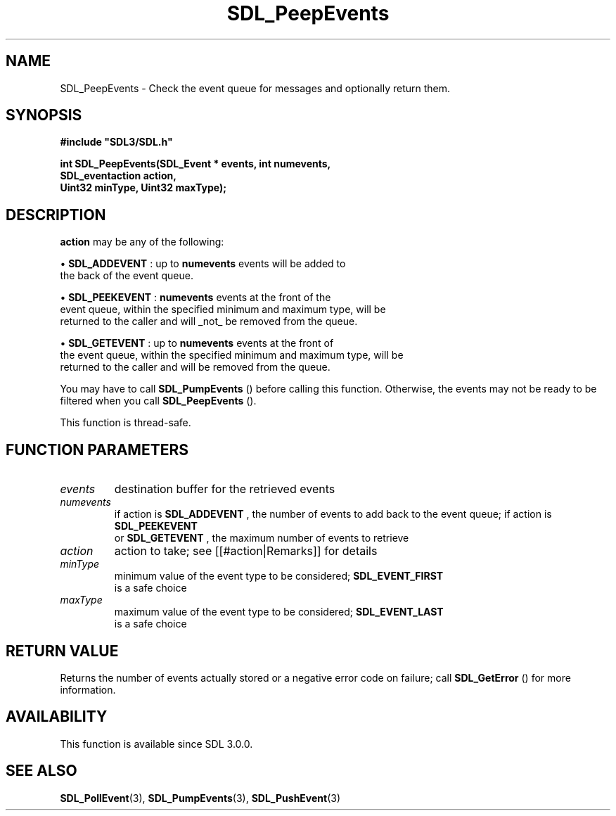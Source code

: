 .\" This manpage content is licensed under Creative Commons
.\"  Attribution 4.0 International (CC BY 4.0)
.\"   https://creativecommons.org/licenses/by/4.0/
.\" This manpage was generated from SDL's wiki page for SDL_PeepEvents:
.\"   https://wiki.libsdl.org/SDL_PeepEvents
.\" Generated with SDL/build-scripts/wikiheaders.pl
.\"  revision SDL-prerelease-3.0.0-2578-g2a9480c81
.\" Please report issues in this manpage's content at:
.\"   https://github.com/libsdl-org/sdlwiki/issues/new
.\" Please report issues in the generation of this manpage from the wiki at:
.\"   https://github.com/libsdl-org/SDL/issues/new?title=Misgenerated%20manpage%20for%20SDL_PeepEvents
.\" SDL can be found at https://libsdl.org/
.de URL
\$2 \(laURL: \$1 \(ra\$3
..
.if \n[.g] .mso www.tmac
.TH SDL_PeepEvents 3 "SDL 3.0.0" "SDL" "SDL3 FUNCTIONS"
.SH NAME
SDL_PeepEvents \- Check the event queue for messages and optionally return them\[char46]
.SH SYNOPSIS
.nf
.B #include \(dqSDL3/SDL.h\(dq
.PP
.BI "int SDL_PeepEvents(SDL_Event * events, int numevents,
.BI "                   SDL_eventaction action,
.BI "                   Uint32 minType, Uint32 maxType);
.fi
.SH DESCRIPTION

.BR action
may be any of the following:


\(bu 
.BR
.BR SDL_ADDEVENT
: up to
.BR numevents
events will be added to
  the back of the event queue\[char46]

\(bu 
.BR
.BR SDL_PEEKEVENT
:
.BR numevents
events at the front of the
  event queue, within the specified minimum and maximum type, will be
  returned to the caller and will _not_ be removed from the queue\[char46]

\(bu 
.BR
.BR SDL_GETEVENT
: up to
.BR numevents
events at the front of
  the event queue, within the specified minimum and maximum type, will be
  returned to the caller and will be removed from the queue\[char46]

You may have to call 
.BR SDL_PumpEvents
() before calling this
function\[char46] Otherwise, the events may not be ready to be filtered when you
call 
.BR SDL_PeepEvents
()\[char46]

This function is thread-safe\[char46]

.SH FUNCTION PARAMETERS
.TP
.I events
destination buffer for the retrieved events
.TP
.I numevents
if action is 
.BR SDL_ADDEVENT
, the number of events to add back to the event queue; if action is 
.BR SDL_PEEKEVENT
 or 
.BR SDL_GETEVENT
, the maximum number of events to retrieve
.TP
.I action
action to take; see [[#action|Remarks]] for details
.TP
.I minType
minimum value of the event type to be considered; 
.BR SDL_EVENT_FIRST
 is a safe choice
.TP
.I maxType
maximum value of the event type to be considered; 
.BR SDL_EVENT_LAST
 is a safe choice
.SH RETURN VALUE
Returns the number of events actually stored or a negative error code on
failure; call 
.BR SDL_GetError
() for more information\[char46]

.SH AVAILABILITY
This function is available since SDL 3\[char46]0\[char46]0\[char46]

.SH SEE ALSO
.BR SDL_PollEvent (3),
.BR SDL_PumpEvents (3),
.BR SDL_PushEvent (3)

